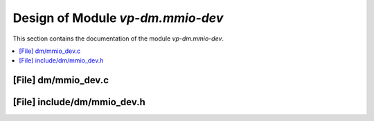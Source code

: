 .. _vp-dm_mmio-dev:

Design of Module `vp-dm.mmio-dev`
#######################################

This section contains the documentation of the module `vp-dm.mmio-dev`.



.. contents::
   :local:

[File] dm/mmio_dev.c
======================================================================

[File] include/dm/mmio_dev.h
======================================================================

